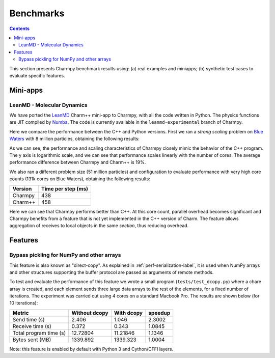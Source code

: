 ============
Benchmarks
============

.. contents::

This section presents Charmpy benchmark results using: (a) real examples and miniapps;
(b) synthetic test cases to evaluate specific features.

Mini-apps
---------

LeanMD - Molecular Dynamics
~~~~~~~~~~~~~~~~~~~~~~~~~~~

We have ported the LeanMD_ Charm++ mini-app to Charmpy, with all the code written
in Python. The physics functions are JIT compiled by Numba_. The code is currently
available in the ``leanmd-experimental`` branch of Charmpy.

Here we compare the performance between the C++ and Python versions.
First we ran a *strong scaling* problem on `Blue Waters`_ with 8 million particles,
obtaining the following results:

.. image:: images/leanmd-bluewaters.svg
   :alt: Leanmd strong scaling on Blue Waters
   :width: 60%
   :align: center

As we can see, the performance and scaling characteristics of Charmpy closely mimic
the behavior of the C++ program. The y axis is logarithmic scale, and we can see that
performance scales linearly with the number of cores. The average performance difference
between Charmpy and Charm++ is 19%.

We also ran a different problem size (51 million particles) and configuration to
evaluate performance with very high core counts (131k cores on Blue Waters),
obtaining the following results:

+---------------+----------------------+
|    Version    |  Time per step (ms)  |
+===============+======================+
|  Charmpy      |      438             |
+---------------+----------------------+
|  Charm++      |      458             |
+---------------+----------------------+

Here we can see that Charmpy performs better than C++. At this core count, parallel
overhead becomes significant and Charmpy benefits from a feature that is not yet implemented
in the C++ version of Charm. The feature allows aggregation of receives to local objects
in the same *section*, thus reducing overhead.

.. _leanmd: http://charmplusplus.org/miniApps/

.. _Numba: https://numba.pydata.org/

.. _Blue Waters: http://www.ncsa.illinois.edu/enabling/bluewaters

Features
--------

Bypass pickling for NumPy and other arrays
~~~~~~~~~~~~~~~~~~~~~~~~~~~~~~~~~~~~~~~~~~

This feature is also known as "direct-copy". As explained in :ref:`perf-serialization-label`,
it is used when NumPy arrays and other structures supporting the buffer protocol are passed
as arguments of remote methods.

To test and evaluate the performance of this feature we wrote a small program
(``tests/test_dcopy.py``) where a chare array is created, and each element
sends three large data arrays to the rest of the elements, for a fixed number of iterations.
The experiment was carried out using 4 cores on a standard Macbook Pro. The results
are shown below (for 10 iterations):

+--------------------------+-----------------+--------------+----------------+
|         Metric           |  Without dcopy  |  With dcopy  |    speedup     |
+==========================+=================+==============+================+
|  Send time (s)           |      2.406      |    1.046     |     2.3002     |
+--------------------------+-----------------+--------------+----------------+
|  Receive time (s)        |      0.372      |    0.343     |     1.0845     |
+--------------------------+-----------------+--------------+----------------+
|  Total program time (s)  |     12.72804    |   11.21846   |     1.1346     |
+--------------------------+-----------------+--------------+----------------+
|  Bytes sent (MB)         |     1339.892    |   1339.323   |     1.0004     |
+--------------------------+-----------------+--------------+----------------+

Note: this feature is enabled by default with Python 3 and Cython/CFFI layers.
